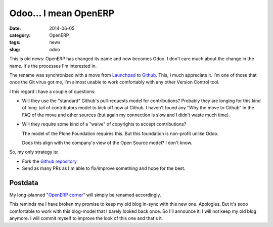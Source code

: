 Odoo... I mean OpenERP
======================

:date: 2014-06-05
:category: OpenERP
:tags: news
:slug: odoo


This is old news: OpenERP has changed its name and now becomes Odoo.  I don't
care much about the change in the name.  It's the processes I'm interested in.

The rename was synchronized with a move from Launchpad_ to Github_.  This, I
much appreciate it.  I'm one of those that once the Git virus got me, I'm
almost unable to work comfortably with any other Version Control tool.

I this regard I have a couple of questions:

- Will they use the "standard" Github's pull-requests model for contributions?
  Probably they are longing for this kind of long-tail of contributors model
  to kick off now at Github.  I haven't found any "Why the move to Github" in
  the FAQ of the move and other sources (but again my connection is slow and I
  didn't waste much time).

- Will they require some kind of a "waive" of copyrights to accept
  contributions?

  The model of the Plone Foundation requires this.  But this foundation is
  non-profit unlike Odoo.

  Does this align with the company's view of the Open Source model?  I don't
  know.

So, my only strategy is:

- Fork the `Github repository`_

- Send as many PRs as I'm able to fix/improve something and hope for the best.

Postdata
--------

My long-planned "`OpenERP corner`_" will simply be renamed accordingly.

This reminds me I have broken my promise to keep my old blog in-sync with this
new one.  Apologies.  But it's sooo comfortable to work with this blog-model
that I barely looked back once.  So I'll announce it: I will not keep my old
blog anymore.  I will commit myself to improve the look of this one and that's
it.


.. _Github:  https://github.com/
.. _Github repository: https://github.com/odoo/odoo
.. _Launchpad: https://launchpad.net/
.. _OpenERP corner: http://manuelonsoftware.wordpress.com/2014/03/25/announcing-the-openerp-corner/


..
   Local Variables:
   ispell-dictionary: "en"
   End:
